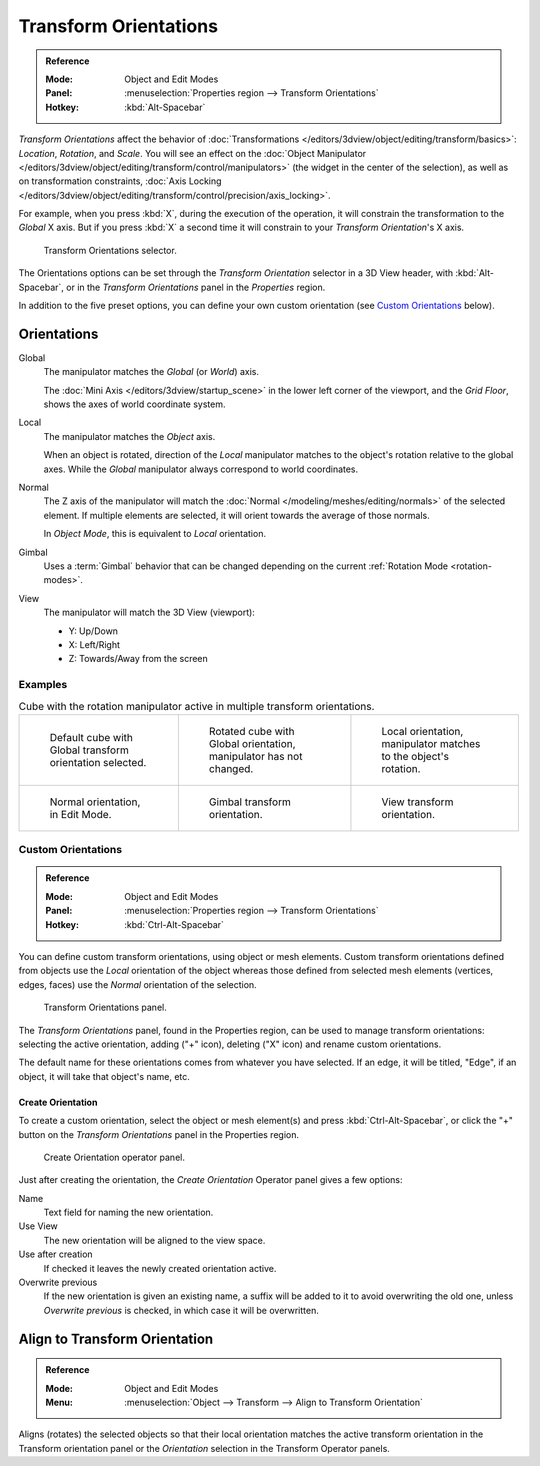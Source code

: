 .. _bpy.types.TransformOrientation:
.. _bpy.types.SpaceView3D.transform_orientation:
.. TODO/Review: {{review|Need to change and explain the behavior of the transform orientation.
   It is toggled between the chosen orientation and
   the global orientation when transformations are made by shortcuts}}.

**********************
Transform Orientations
**********************

.. admonition:: Reference
   :class: refbox

   :Mode:      Object and Edit Modes
   :Panel:     :menuselection:`Properties region --> Transform Orientations`
   :Hotkey:    :kbd:`Alt-Spacebar`

*Transform Orientations* affect the behavior of
:doc:`Transformations </editors/3dview/object/editing/transform/basics>`: *Location*, *Rotation*, and *Scale*.
You will see an effect on the
:doc:`Object Manipulator </editors/3dview/object/editing/transform/control/manipulators>`
(the widget in the center of the selection), as well as on transformation constraints,
:doc:`Axis Locking </editors/3dview/object/editing/transform/control/precision/axis_locking>`.

For example, when you press :kbd:`X`, during the execution of the operation,
it will constrain the transformation to the *Global* X axis.
But if you press :kbd:`X` a second time it will constrain to your *Transform Orientation*\ 's X axis.

.. figure:: /images/editors_3dview_object_editing_transform_control_orientations_menu.png

   Transform Orientations selector.

The Orientations options can be set through the *Transform Orientation* selector in a 3D View header,
with :kbd:`Alt-Spacebar`, or in the *Transform Orientations* panel in the *Properties* region.

In addition to the five preset options,
you can define your own custom orientation (see `Custom Orientations`_ below).


Orientations
============

Global
   The manipulator matches the *Global* (or *World*) axis.

   The :doc:`Mini Axis </editors/3dview/startup_scene>` in the lower left corner of the viewport,
   and the *Grid Floor*, shows the axes of world coordinate system.

Local
   The manipulator matches the *Object* axis.

   When an object is rotated, direction of the *Local* manipulator
   matches to the object's rotation relative to the global axes.
   While the *Global* manipulator always correspond to world coordinates.

Normal
   The Z axis of the manipulator will match
   the :doc:`Normal </modeling/meshes/editing/normals>` of the selected element.
   If multiple elements are selected, it will orient towards the average of those normals.

   In *Object Mode*, this is equivalent to *Local* orientation.

Gimbal
   Uses a :term:`Gimbal` behavior that can be changed
   depending on the current :ref:`Rotation Mode <rotation-modes>`.

View
   The manipulator will match the 3D View (viewport):

   - Y: Up/Down
   - X: Left/Right
   - Z: Towards/Away from the screen


Examples
--------

.. list-table:: Cube with the rotation manipulator active in multiple transform orientations.

   * - .. figure:: /images/editors_3dview_object_editing_transform_control_orientations_manipulator-global-1.png
          :width: 240px

          Default cube with Global transform orientation selected.

     - .. figure:: /images/editors_3dview_object_editing_transform_control_orientations_manipulator-global-2.png
          :width: 240px

          Rotated cube with Global orientation, manipulator has not changed.

     - .. figure:: /images/editors_3dview_object_editing_transform_control_orientations_manipulator-local.png
          :width: 240px

          Local orientation, manipulator matches to the object's rotation.

   * - .. figure:: /images/editors_3dview_object_editing_transform_control_orientations_manipulator-normal.png
          :width: 240px

          Normal orientation, in Edit Mode.

     - .. figure:: /images/editors_3dview_object_editing_transform_control_orientations_manipulator-gimbal.png
          :width: 240px

          Gimbal transform orientation.

     - .. figure:: /images/editors_3dview_object_editing_transform_control_orientations_manipulator-view.png
          :width: 240px

          View transform orientation.


Custom Orientations
-------------------

.. admonition:: Reference
   :class: refbox

   :Mode:      Object and Edit Modes
   :Panel:     :menuselection:`Properties region --> Transform Orientations`
   :Hotkey:    :kbd:`Ctrl-Alt-Spacebar`

You can define custom transform orientations, using object or mesh elements. Custom transform
orientations defined from objects use the *Local* orientation of the object whereas those
defined from selected mesh elements (vertices, edges, faces)
use the *Normal* orientation of the selection.

.. figure:: /images/editors_3dview_object_editing_transform_control_orientations_custom.png

   Transform Orientations panel.

The *Transform Orientations* panel, found in the Properties region,
can be used to manage transform orientations: selecting the active orientation,
adding ("+" icon), deleting ("X" icon) and rename custom orientations.

The default name for these orientations comes from whatever you have selected.
If an edge, it will be titled, "Edge", if an object,
it will take that object's name, etc.


Create Orientation
^^^^^^^^^^^^^^^^^^

To create a custom orientation, select the object or mesh element(s) and press :kbd:`Ctrl-Alt-Spacebar`,
or click the "+" button on the *Transform Orientations* panel in the Properties region.

.. figure:: /images/editors_3dview_object_editing_transform_control_orientations_custom-name.png

   Create Orientation operator panel.

Just after creating the orientation, the *Create Orientation* Operator panel gives a few options:

Name
   Text field for naming the new orientation.
Use View
   The new orientation will be aligned to the view space.
Use after creation
   If checked it leaves the newly created orientation active.
Overwrite previous
   If the new orientation is given an existing name, a suffix will be added to it to avoid overwriting the old one,
   unless *Overwrite previous* is checked, in which case it will be overwritten.


.. _bpy.ops.transform.transform:

Align to Transform Orientation
==============================

.. admonition:: Reference
   :class: refbox

   :Mode:      Object and Edit Modes
   :Menu:      :menuselection:`Object --> Transform --> Align to Transform Orientation`

Aligns (rotates) the selected objects so that their local orientation matches the active transform orientation
in the Transform orientation panel or the *Orientation* selection in the Transform Operator panels.
